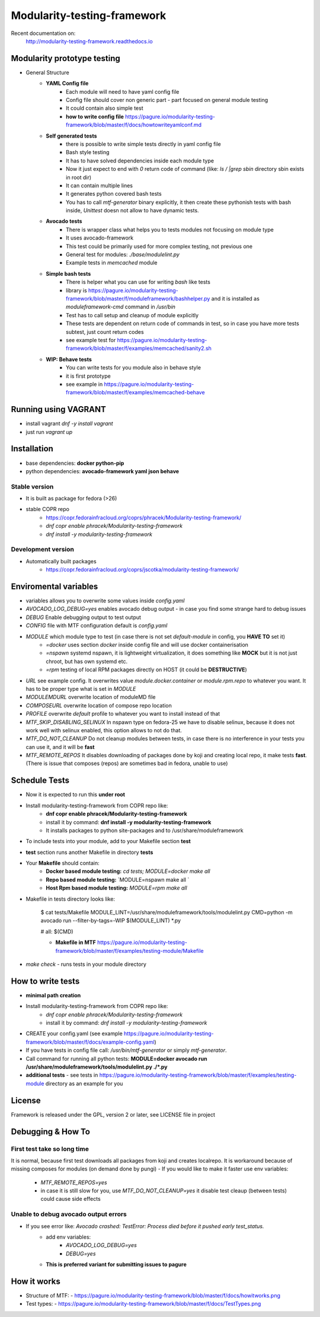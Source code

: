 Modularity-testing-framework
============================

Recent documentation on:
    http://modularity-testing-framework.readthedocs.io

Modularity prototype testing
----------------------------

- General Structure
    - **YAML Config file**
        - Each module will need to have yaml config file
        - Config file should cover non generic part - part focused on general module testing
        - It could contain also simple test
        - **how to write config file** https://pagure.io/modularity-testing-framework/blob/master/f/docs/howtowriteyamlconf.md

    - **Self generated tests**
        - there is possible to write simple tests directly in yaml config file
        - Bash style testing
        - It has  to have solved dependencies inside each module type
        - Now it just expect to end with *0* return code of command (like: *ls / |grep sbin* directory sbin exists in root dir)
        - It can contain multiple lines
        - It generates python covered bash tests
        - You has to call `mtf-generator` binary explicitly, it then create these pythonish tests with bash inside, *Unittest* doesn not allow to have dynamic tests.

    - **Avocado tests**
        - There is wrapper class what helps you to tests modules not focusing on module type
        - It uses avocado-framework
        - This test could be primarily used for more complex testing, not previous one
        - General test for modules: *./base/modulelint.py*
        - Example tests in *memcached* module

    - **Simple bash tests**
        - There is helper what you can use for writing *bash* like tests
        - library is https://pagure.io/modularity-testing-framework/blob/master/f/moduleframework/bashhelper.py and it is installed as *moduleframework-cmd* command in */usr/bin*
        - Test has to call setup and cleanup of module explicitly
        - These tests are dependent on return code of commands in test, so in case you have more tests subtest, just count return codes
        - see example test for https://pagure.io/modularity-testing-framework/blob/master/f/examples/memcached/sanity2.sh


    - **WIP: Behave tests**
        - You can write tests for you module also in behave style
        - it is first prototype
        - see example in https://pagure.io/modularity-testing-framework/blob/master/f/examples/memcached-behave

Running using VAGRANT
---------------------
- install vagrant *dnf -y install vagrant*
- just run *vagrant up*

Installation
------------
- base dependencies: **docker python-pip**
- python dependencies: **avocado-framework yaml json behave**

Stable version
~~~~~~~~~~~~~~
- It is built as package for fedora (>26)
- stable COPR repo
    - https://copr.fedorainfracloud.org/coprs/phracek/Modularity-testing-framework/
    - `dnf copr enable phracek/Modularity-testing-framework`
    - `dnf install -y modularity-testing-framework`

Development version
~~~~~~~~~~~~~~
- Automatically built packages
    - https://copr.fedorainfracloud.org/coprs/jscotka/modularity-testing-framework/



Enviromental variables
----------------------
- variables allows you to overwrite some values inside *config.yaml*
- *AVOCADO_LOG_DEBUG=yes* enables avocado debug output - in case you find some strange hard to debug issues
- *DEBUG* Enable debugging output to test output
- *CONFIG* file with MTF configuration default is *config.yaml*
- *MODULE* which module type to test (in case there is not set *default-module* in config, you **HAVE TO** set it)
    - *=docker* uses section *docker* inside config file and will use docker containerisation
    - *=nspawn* systemd nspawn, it is lightweight virtualization, it does something like **MOCK** but it is not just chroot, but has own systemd etc.
    - *=rpm* testing of local RPM packages directly on HOST (it could be **DESTRUCTIVE**)

- *URL* see example config. It overwrites value *module.docker.container* or *module.rpm.repo* to whatever you want. It has to be proper type what is set in *MODULE*
- *MODULEMDURL* overwrite location of moduleMD file
- *COMPOSEURL* overwrite location of compose repo location
- *PROFILE* overwrite *default* profile to whatever you want to install instead of that
- *MTF_SKIP_DISABLING_SELINUX* In nspawn type on fedora-25 we have to disable selinux, because it does not work well with selinux enabled, this option allows to not do that.
- *MTF_DO_NOT_CLEANUP* Do not cleanup modules between tests, in case there is no interference in your tests you can use it, and it will be **fast**
- *MTF_REMOTE_REPOS* It disables downloading of packages done by koji and creating local repo, it make tests **fast**. (There is issue that composes (repos) are sometimes bad in fedora, unable to use)



Schedule Tests
--------------
- Now it is expected to run this **under root**
- Install modularity-testing-framework from COPR repo like:
    - **dnf copr enable phracek/Modularity-testing-framework**
    - install it by command: **dnf install -y modularity-testing-framework**
    - It installs packages to python site-packages and to /usr/share/moduleframework
- To include tests into your module, add to your Makefile section **test**
- **test** section runs another Makefile in directory **tests**
- Your **Makefile** should contain:
    - **Docker based module testing:** `cd tests; MODULE=docker make all`
    - **Repo based module testing:** `MODULE=nspawn make all `
    - **Host Rpm based module testing:** `MODULE=rpm make all`

- Makefile in tests directory looks like:

    $ cat tests/Makefile
    MODULE_LINT=/usr/share/moduleframework/tools/modulelint.py
    CMD=python -m avocado run --filter-by-tags=-WIP $(MODULE_LINT) *.py

    #
    all: $(CMD)

    - **Makefile in MTF** https://pagure.io/modularity-testing-framework/blob/master/f/examples/testing-module/Makefile

- `make check` -  runs tests in your module directory


How to write tests
------------------
- **minimal path creation**
- Install modularity-testing-framework from COPR repo like:
   - *dnf copr enable phracek/Modularity-testing-framework*
   - install it by command: *dnf install -y modularity-testing-framework*
- CREATE your config.yaml (see example https://pagure.io/modularity-testing-framework/blob/master/f/docs/example-config.yaml)
- If you have tests in config file call:  */usr/bin/mtf-generator* or simply *mtf-generator*.
- Call command for running all python tests:  **MODULE=docker avocado run /usr/share/moduleframework/tools/modulelint.py ./*.py**
- **additional tests** - see tests in https://pagure.io/modularity-testing-framework/blob/master/f/examples/testing-module directory as an example for you

License
-------
Framework is released under the GPL, version 2 or later, see LICENSE file in project


Debugging & How To
------------------

First test take so long time
~~~~~~~~~~~~~~~~~~~~~~~~~~~~
It is normal, because first test downloads all packages from koji and creates localrepo.
It is workaround because of missing composes for modules (on demand done by pungi)
- If you would like to make it faster use env variables:
    - *MTF_REMOTE_REPOS=yes*
    - in case it is still slow for you, use *MTF_DO_NOT_CLEANUP=yes* it disable test cleaup (between tests) could cause side effects

Unable to debug avocado output errors
~~~~~~~~~~~~~~~~~~~~~~~~~~~~~~~~~~~~~
- If you see error like: *Avocado crashed: TestError: Process died before it pushed early test_status.*
    - add env variables:
        - *AVOCADO_LOG_DEBUG=yes*
        - *DEBUG=yes*
    - **This is preferred variant for submitting issues to pagure**


How it works
------------
- Structure of MTF:
  - https://pagure.io/modularity-testing-framework/blob/master/f/docs/howitworks.png
- Test types:
  - https://pagure.io/modularity-testing-framework/blob/master/f/docs/TestTypes.png
